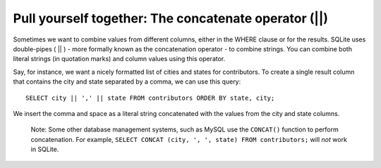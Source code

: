 Pull yourself together: The concatenate operator (\|\|)
~~~~~~~~~~~~~~~~~~~~~~~~~~~~~~~~~~~~~~~~~~~~~~~~~~~~~~~

Sometimes we want to combine values from different columns, either in
the WHERE clause or for the results. SQLite uses double-pipes ( \|\| ) -
more formally known as the concatenation operator - to combine strings.
You can combine both literal strings (in quotation marks) and column values using
this operator.

Say, for instance, we want a nicely formatted list of cities and states
for contributors. To create a single result column that contains the
city and state separated by a comma, we can use this query:

::

   SELECT city || ',' || state FROM contributors ORDER BY state, city;

We insert the comma and space as a literal string concatenated with
the values from the city and state columns.

|image14|

   Note: Some other database management systems, such as MySQL use the
   ``CONCAT()`` function to perform concatenation. For example,
   ``SELECT CONCAT (city, ', ', state) FROM contributors;`` will *not* work in SQLite.

.. |image14| image:: ../_static/part2/concat_city_state.png

